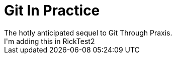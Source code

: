 = Git In Practice
The hotly anticipated sequel to Git Through Praxis.
I'm adding this in RickTest2


